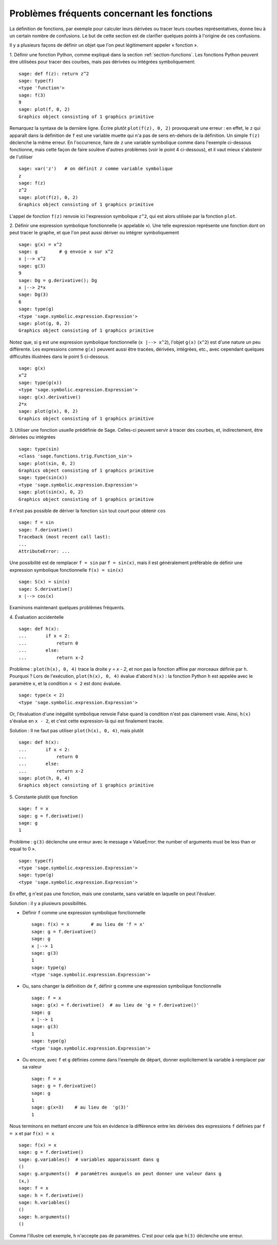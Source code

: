 .. _section-functions-issues:

Problèmes fréquents concernant les fonctions
============================================

La définition de fonctions, par exemple pour calculer leurs dérivées ou
tracer leurs courbes représentatives, donne lieu à un certain nombre de
confusions. Le but de cette section est de clarifier quelques points à
l'origine de ces confusions.

Il y a plusieurs façons de définir un objet que l'on peut légitimement
appeler « fonction ».

1. Définir une fonction Python, comme expliqué dans la section :ref:`section-functions`. Les fonctions Python peuvent être utilisées
pour tracer des courbes, mais pas dérivées ou intégrées symboliquement::

    sage: def f(z): return z^2
    sage: type(f)
    <type 'function'>
    sage: f(3)
    9
    sage: plot(f, 0, 2)
    Graphics object consisting of 1 graphics primitive

Remarquez la syntaxe de la dernière ligne. Écrire plutôt ``plot(f(z), 0, 2)``
provoquerait une erreur : en effet, le ``z`` qui apparaît dans
la définition de ``f`` est une variable muette qui n'a pas de sens
en-dehors de la définition. Un simple ``f(z)`` déclenche la même erreur.
En l'occurrence, faire de ``z`` une variable symbolique comme dans
l'exemple ci-dessous fonctionne, mais cette façon de faire soulève
d'autres problèmes (voir le point 4 ci-dessous), et il vaut mieux
s'abstenir de l'utiliser

.. link

::

    sage: var('z')   # on définit z comme variable symbolique
    z
    sage: f(z)
    z^2
    sage: plot(f(z), 0, 2)
    Graphics object consisting of 1 graphics primitive

L'appel de fonction ``f(z)`` renvoie ici l'expression symbolique
``z^2``, qui est alors utilisée par la fonction ``plot``.

2. Définir une expression symbolique fonctionnelle (« appelable »). Une
telle expression représente une fonction dont on peut tracer le graphe,
et que l'on peut aussi dériver ou intégrer symboliquement ::

    sage: g(x) = x^2
    sage: g        # g envoie x sur x^2
    x |--> x^2
    sage: g(3)
    9
    sage: Dg = g.derivative(); Dg
    x |--> 2*x
    sage: Dg(3)
    6
    sage: type(g)
    <type 'sage.symbolic.expression.Expression'>
    sage: plot(g, 0, 2)
    Graphics object consisting of 1 graphics primitive

Notez que, si ``g`` est une expression symbolique fonctionnelle
(``x |--> x^2``), l'objet ``g(x)`` (``x^2``) est d'une nature un
peu différente. Les expressions comme ``g(x)`` peuvent aussi être
tracées, dérivées, intégrées, etc., avec cependant quelques difficultés
illustrées dans le point 5 ci-dessous.

.. link

::

    sage: g(x)
    x^2
    sage: type(g(x))
    <type 'sage.symbolic.expression.Expression'>
    sage: g(x).derivative()
    2*x
    sage: plot(g(x), 0, 2)
    Graphics object consisting of 1 graphics primitive

3. Utiliser une fonction usuelle prédéfinie de Sage. Celles-ci peuvent
servir à tracer des courbes, et, indirectement, être dérivées ou intégrées ::

    sage: type(sin)
    <class 'sage.functions.trig.Function_sin'>
    sage: plot(sin, 0, 2)
    Graphics object consisting of 1 graphics primitive
    sage: type(sin(x))
    <type 'sage.symbolic.expression.Expression'>
    sage: plot(sin(x), 0, 2)
    Graphics object consisting of 1 graphics primitive

Il n'est pas possible de dériver la fonction ``sin`` tout court pour
obtenir ``cos`` ::

    sage: f = sin
    sage: f.derivative()
    Traceback (most recent call last):
    ...
    AttributeError: ...

Une possibilité est de remplacer ``f = sin`` par ``f = sin(x)``, mais il
est généralement préférable de définir une expression symbolique
fonctionnelle ``f(x) = sin(x)`` ::

    sage: S(x) = sin(x)
    sage: S.derivative()
    x |--> cos(x)

Examinons maintenant quelques problèmes fréquents.

\4. Évaluation accidentelle ::

    sage: def h(x):
    ...       if x < 2:
    ...           return 0
    ...       else:
    ...           return x-2

Problème : ``plot(h(x), 0, 4)`` trace la droite `y = x - 2`, et non pas la
fonction affine par morceaux définie par ``h``. Pourquoi ? Lors de l'exécution,
``plot(h(x), 0, 4)`` évalue d'abord ``h(x)`` : la fonction
Python ``h`` est appelée avec le paramètre ``x``, et la condition ``x < 2``
est donc évaluée.

.. link

::

    sage: type(x < 2)
    <type 'sage.symbolic.expression.Expression'>

Or, l'évaluation d'une inégalité symbolique renvoie False quand la
condition n'est pas clairement vraie. Ainsi, ``h(x)`` s'évalue en
``x - 2``, et c'est cette expression-là qui est finalement tracée.

Solution : Il ne faut pas utiliser ``plot(h(x), 0, 4)``, mais plutôt

.. link

::

    sage: def h(x):
    ...       if x < 2:
    ...           return 0
    ...       else:
    ...           return x-2
    sage: plot(h, 0, 4)
    Graphics object consisting of 1 graphics primitive

\5. Constante plutôt que fonction ::

    sage: f = x
    sage: g = f.derivative()
    sage: g
    1

Problème : ``g(3)`` déclenche une erreur avec le message « ValueError:
the number of arguments must be less than or equal to 0 ».

.. link

::

    sage: type(f)
    <type 'sage.symbolic.expression.Expression'>
    sage: type(g)
    <type 'sage.symbolic.expression.Expression'>

En effet, ``g`` n'est pas une fonction, mais une constante, sans
variable en laquelle on peut l'évaluer.

Solution : il y a plusieurs possibilités.

- Définir ``f`` comme une expression symbolique fonctionnelle ::

    sage: f(x) = x        # au lieu de 'f = x'
    sage: g = f.derivative()
    sage: g
    x |--> 1
    sage: g(3)
    1
    sage: type(g)
    <type 'sage.symbolic.expression.Expression'>

- Ou, sans changer la définition de ``f``, définir ``g`` comme une
  expression symbolique fonctionnelle ::

    sage: f = x
    sage: g(x) = f.derivative()  # au lieu de 'g = f.derivative()'
    sage: g
    x |--> 1
    sage: g(3)
    1
    sage: type(g)
    <type 'sage.symbolic.expression.Expression'>

- Ou encore, avec ``f`` et ``g`` définies comme dans l'exemple de
  départ, donner explicitement la variable à remplacer par sa valeur ::

    sage: f = x
    sage: g = f.derivative()
    sage: g
    1
    sage: g(x=3)    # au lieu de  'g(3)'
    1

Nous terminons en mettant encore une fois en évidence la différence entre
les dérivées des expressions ``f`` définies par ``f = x`` et par ``f(x)
= x`` ::

    sage: f(x) = x
    sage: g = f.derivative()
    sage: g.variables()  # variables apparaissant dans g
    ()
    sage: g.arguments()  # paramètres auxquels on peut donner une valeur dans g
    (x,)
    sage: f = x
    sage: h = f.derivative()
    sage: h.variables()
    ()
    sage: h.arguments()
    ()

Comme l'illustre cet exemple, ``h`` n'accepte pas de paramètres. C'est
pour cela que ``h(3)`` déclenche une erreur.
